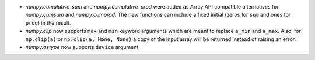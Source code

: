 * `numpy.cumulative_sum` and `numpy.cumulative_prod` were added as Array API
  compatible alternatives for `numpy.cumsum` and `numpy.cumprod`. The new functions
  can include a fixed initial (zeros for ``sum`` and ones for ``prod``) in the result.
* `numpy.clip` now supports ``max`` and ``min`` keyword arguments which are meant
  to replace ``a_min`` and ``a_max``. Also, for ``np.clip(a)`` or ``np.clip(a, None, None)``
  a copy of the input array will be returned instead of raising an error.
* `numpy.astype` now supports ``device`` argument.
